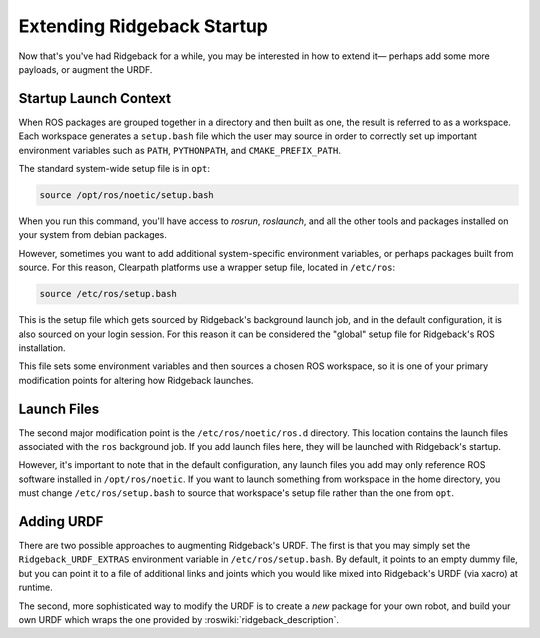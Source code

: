 Extending Ridgeback Startup
==============================

Now that's you've had Ridgeback for a while, you may be interested in how to extend it— perhaps add some more payloads, or augment the URDF.

Startup Launch Context
----------------------

When ROS packages are grouped together in a directory and then built as one, the result is referred to as a workspace. Each workspace generates a ``setup.bash`` file which the user may source in order to correctly set up important environment variables such as ``PATH``, ``PYTHONPATH``, and ``CMAKE_PREFIX_PATH``.

The standard system-wide setup file is in ``opt``:

.. code-block:: bash

    source /opt/ros/noetic/setup.bash

When you run this command, you'll have access to `rosrun`, `roslaunch`, and all the other tools and packages installed on your system from debian packages.

However, sometimes you want to add additional system-specific environment variables, or perhaps packages built from source. For this reason, Clearpath platforms use a wrapper setup file, located in ``/etc/ros``:

.. code-block:: bash

    source /etc/ros/setup.bash

This is the setup file which gets sourced by Ridgeback's background launch job, and in the default configuration, it is also sourced on your login session. For this reason it can be considered the "global" setup file for Ridgeback's ROS installation.

This file sets some environment variables and then sources a chosen ROS workspace, so it is one of your primary modification points for altering how Ridgeback launches.

Launch Files
------------

The second major modification point is the ``/etc/ros/noetic/ros.d`` directory. This location contains the launch files associated with the ``ros`` background job. If you add launch files here, they will be launched with Ridgeback's startup.

However, it's important to note that in the default configuration, any launch files you add may only reference ROS software installed in ``/opt/ros/noetic``. If you want to launch something from workspace in the home directory, you must change ``/etc/ros/setup.bash`` to source that workspace's setup file rather than the one from ``opt``.

Adding URDF
-----------

There are two possible approaches to augmenting Ridgeback's URDF. The first is that you may simply set the ``Ridgeback_URDF_EXTRAS`` environment variable in ``/etc/ros/setup.bash``. By default, it points to an empty dummy file, but you can point it to a file of additional links and joints which you would like mixed into Ridgeback's URDF (via xacro) at runtime.

The second, more sophisticated way to modify the URDF is to create a *new* package for your own robot, and build your own URDF which wraps the one provided by :roswiki:`ridgeback_description`.